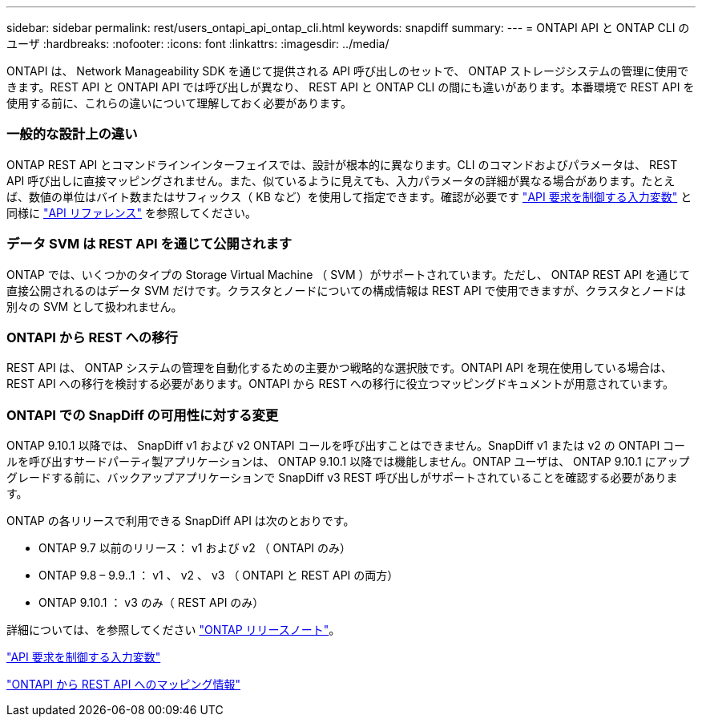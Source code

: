 ---
sidebar: sidebar 
permalink: rest/users_ontapi_api_ontap_cli.html 
keywords: snapdiff 
summary:  
---
= ONTAPI API と ONTAP CLI のユーザ
:hardbreaks:
:nofooter: 
:icons: font
:linkattrs: 
:imagesdir: ../media/


[role="lead"]
ONTAPI は、 Network Manageability SDK を通じて提供される API 呼び出しのセットで、 ONTAP ストレージシステムの管理に使用できます。REST API と ONTAPI API では呼び出しが異なり、 REST API と ONTAP CLI の間にも違いがあります。本番環境で REST API を使用する前に、これらの違いについて理解しておく必要があります。



=== 一般的な設計上の違い

ONTAP REST API とコマンドラインインターフェイスでは、設計が根本的に異なります。CLI のコマンドおよびパラメータは、 REST API 呼び出しに直接マッピングされません。また、似ているように見えても、入力パラメータの詳細が異なる場合があります。たとえば、数値の単位はバイト数またはサフィックス（ KB など）を使用して指定できます。確認が必要です link:input_variables.html["API 要求を制御する入力変数"] と同様に link:../reference/api_reference.html["API リファレンス"] を参照してください。



=== データ SVM は REST API を通じて公開されます

ONTAP では、いくつかのタイプの Storage Virtual Machine （ SVM ）がサポートされています。ただし、 ONTAP REST API を通じて直接公開されるのはデータ SVM だけです。クラスタとノードについての構成情報は REST API で使用できますが、クラスタとノードは別々の SVM として扱われません。



=== ONTAPI から REST への移行

REST API は、 ONTAP システムの管理を自動化するための主要かつ戦略的な選択肢です。ONTAPI API を現在使用している場合は、 REST API への移行を検討する必要があります。ONTAPI から REST への移行に役立つマッピングドキュメントが用意されています。



=== ONTAPI での SnapDiff の可用性に対する変更

ONTAP 9.10.1 以降では、 SnapDiff v1 および v2 ONTAPI コールを呼び出すことはできません。SnapDiff v1 または v2 の ONTAPI コールを呼び出すサードパーティ製アプリケーションは、 ONTAP 9.10.1 以降では機能しません。ONTAP ユーザは、 ONTAP 9.10.1 にアップグレードする前に、バックアップアプリケーションで SnapDiff v3 REST 呼び出しがサポートされていることを確認する必要があります。

ONTAP の各リリースで利用できる SnapDiff API は次のとおりです。

* ONTAP 9.7 以前のリリース： v1 および v2 （ ONTAPI のみ）
* ONTAP 9.8 – 9.9..1 ： v1 、 v2 、 v3 （ ONTAPI と REST API の両方）
* ONTAP 9.10.1 ： v3 のみ（ REST API のみ）


詳細については、を参照してください link:../rn/whats_new.html["ONTAP リリースノート"]。

link:../rest/input_variables.html["API 要求を制御する入力変数"]

https://library.netapp.com/ecm/ecm_download_file/ECMLP2879870["ONTAPI から REST API へのマッピング情報"^]

